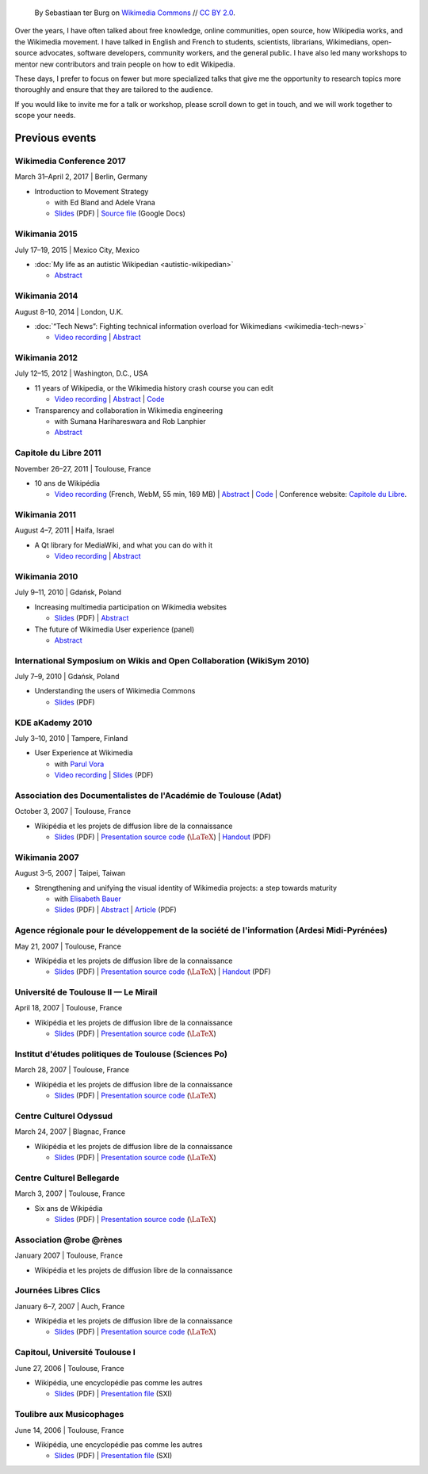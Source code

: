 .. title: Speaking
.. slug: speaking
.. image:
.. icon: fa-calendar
.. has_math: yes
.. status: draft

.. https://commons.wikimedia.org/wiki/File:Questions_to_WMF%27s_new_Communications_team_at_Wikimania_2014.jpg

.. Use Field lists for easier formatting?
.. http://docutils.sourceforge.net/docs/ref/rst/restructuredtext.html#field-lists
.. or a custom link role based on :doc: ?
.. https://protips.readthedocs.io/link-roles.html
.. https://doughellmann.com/blog/2010/05/09/defining-custom-roles-in-sphinx/


.. figure:: /images/2014-08-09_Wikimania_2014.jpg

   By Sebastiaan ter Burg on `Wikimedia Commons <https://commons.wikimedia.org/wiki/File:Questions_to_WMF%27s_new_Communications_team_at_Wikimania_2014.jpg>`__ // `CC BY 2.0 <https://creativecommons.org/licenses/by/2.0/legalcode>`__.


Over the years, I have often talked about free knowledge, online communities, open source, how Wikipedia works, and the Wikimedia movement. I have talked in English and French to students, scientists, librarians, Wikimedians, open-source advocates, software developers, community workers, and the general public. I have also led many workshops to mentor new contributors and train people on how to edit Wikipedia.

These days, I prefer to focus on fewer but more specialized talks that give me the opportunity to research topics more thoroughly and ensure that they are tailored to the audience.

If you would like to invite me for a talk or workshop, please scroll down to get in touch, and we will work together to scope your needs.

Previous events
===============

Wikimedia Conference 2017
-------------------------

March 31–April 2, 2017 \| Berlin, Germany

* Introduction to Movement Strategy

  * with Ed Bland and Adele Vrana

  * `Slides  <https://upload.wikimedia.org/wikipedia/commons/9/94/D1.03_Strategy_briefing_-_Berlin_Conference.pdf>`__ (PDF) \| `Source file <https://docs.google.com/presentation/d/1dc6zt_73Yohokhn7AK9i8F0bUcphy71-xyJwq8LBilI/edit>`__ (Google Docs)

Wikimania 2015
--------------

July 17–19, 2015 \| Mexico City, Mexico

* :doc:`My life as an autistic Wikipedian <autistic-wikipedian>`

  * `Abstract <https://wikimania2015.wikimedia.org/wiki/Submissions/My_life_as_an_autistic_Wikipedian>`__

Wikimania 2014
--------------

August 8–10, 2014 \| London, U.K.

* :doc:`“Tech News”: Fighting technical information overload for Wikimedians <wikimedia-tech-news>`

  * `Video recording <https://www.youtube.com/watch?v=rqGDTNkVgLI>`__ \| `Abstract <https://wikimania2014.wikimedia.org/wiki/Submissions/Tech_news>`__

Wikimania 2012
--------------

July 12–15, 2012 \| Washington, D.C., USA

* 11 years of Wikipedia, or the Wikimedia history crash course you can edit

  * `Video recording <https://www.youtube.com/watch?v=ZRA1sKIBB_g>`__ \| `Abstract <https://wikimania2012.wikimedia.org/wiki/Submissions/11_years_of_Wikipedia,_or_the_Wikimedia_history_crash_course_you_can_edit>`__ \| `Code <https://github.com/gpaumier/wikipedia-infographic>`__

* Transparency and collaboration in Wikimedia engineering

  * with Sumana Harihareswara and Rob Lanphier

  * `Abstract <https://wikimania2012.wikimedia.org/wiki/Submissions/Transparency_and_collaboration_in_Wikimedia_engineering>`__

Capitole du Libre 2011
----------------------

November 26–27, 2011 \| Toulouse, France

* 10 ans de Wikipédia

  * `Video recording <http://www.toulibre.org/pub/2011-11-26-capitole-du-libre/Video recording/paumier-10-ans-wikip%C3%A9dia.webm>`__  (French, WebM, 55 min, 169 MB) \| `Abstract <https://www.toulibre.org/ubuntuparty#conf_wikipedia>`__ \| `Code <https://github.com/gpaumier/wikipedia-infographic>`__ \| Conference website: `Capitole du Libre <https://www.capitoledulibre.org>`__.

Wikimania 2011
--------------

August 4–7, 2011 \| Haifa, Israel

* A Qt library for MediaWiki, and what you can do with it

  * `Video recording <https://www.youtube.com/watch?v=Cc8quyp2XBA&feature=youtu.be&t=53m47s>`__ \| `Abstract <https://wikimania2011.wikimedia.org/wiki/Submissions/A_Qt_library_for_MediaWiki,_and_what_you_can_do_with_it>`__

Wikimania 2010
--------------

July 9–11, 2010 \| Gdańsk, Poland

* Increasing multimedia participation on Wikimedia websites

  * `Slides <https://upload.wikimedia.org/wikipedia/commons/4/4a/Guillaume_Paumier_-_Improving_multimedia_participation_-_Wikimania_2010.pdf>`__ (PDF) \| `Abstract <https://wikimania2010.wikimedia.org/wiki/Submissions/Increasing_multimedia_participation_on_Wikimedia_websites>`__

* The future of Wikimedia User experience (panel)

  * `Abstract <https://wikimania2010.wikimedia.org/wiki/Submissions/The_future_of_Wikimedia_User_experience>`__

International Symposium on Wikis and Open Collaboration (WikiSym 2010)
----------------------------------------------------------------------

July 7–9, 2010 \| Gdańsk, Poland

* Understanding the users of Wikimedia Commons

  * `Slides <https://upload.wikimedia.org/wikipedia/commons/7/7b/Guillaume_Paumier_-_Understanding_the_users_of_Wikimedia_Commons_-_WikiSym_2010.pdf>`__ (PDF)

KDE aKademy 2010
----------------

July 3–10, 2010 \| Tampere, Finland

* User Experience at Wikimedia

  * with `Parul Vora <https://twitter.com/parutron>`__

  * `Video recording <https://commons.wikimedia.org/wiki/File:Wikimedia_UX_at_KDE_aKademy_2010.ogv>`__ \| `Slides <https://upload.wikimedia.org/wikipedia/commons/1/13/Wikimedia_UX_programs_at_KDE_Akademy_2010_Tampere.pdf>`__ (PDF)

Association des Documentalistes de l'Académie de Toulouse (Adat)
----------------------------------------------------------------

October 3, 2007 \| Toulouse, France

* Wikipédia et les projets de diffusion libre de la connaissance

  * `Slides <https://upload.wikimedia.org/wikipedia/commons/3/32/Wikip%C3%A9dia_et_les_projets_de_diffusion_libre_de_la_connaissance_%28Adat_2007-10-03%29.pdf>`__ (PDF) \| `Presentation source code <https://meta.wikimedia.org/wiki/User:Guillom/Presentations/2007-10-03_Adat>`__ (|latex|) \| `Handout <https://upload.wikimedia.org/wikipedia/commons/e/e6/Guide_Wikip%C3%A9dia_-_d%C3%A9couvrir%2C_utiliser_et_participer.pdf>`__ (PDF)


Wikimania 2007
--------------

August 3–5, 2007 \| Taipei, Taiwan

* Strengthening and unifying the visual identity of Wikimedia projects: a step towards maturity

  * with `Elisabeth Bauer <https://de.wikipedia.org/wiki/Benutzer:Elian>`__

  * `Slides <https://upload.wikimedia.org/wikipedia/wikimania2007/0/0c/GPaumier-Visualidentity-WM2007.pdf>`__ (PDF) \| `Abstract <https://wikimania2007.wikimedia.org/wiki/Proceedings:GP1>`__ \| `Article <https://upload.wikimedia.org/wikipedia/wikimania2007/0/0f/GPaumier-Visualidentity-WM2007-proceedings.pdf>`__ (PDF)

Agence régionale pour le développement de la société de l'information (Ardesi Midi-Pyrénées)
--------------------------------------------------------------------------------------------

May 21, 2007 \| Toulouse, France

* Wikipédia et les projets de diffusion libre de la connaissance

  * `Slides <https://upload.wikimedia.org/wikipedia/commons/2/25/Wikip%C3%A9dia_et_les_projets_de_diffusion_libre_de_la_connaissance_%28Ardesi_MP_2007-05-21%29.pdf>`__ (PDF) \| `Presentation source code <https://meta.wikimedia.org/wiki/User:Guillom/Presentations/2007-05-21_Ardesi>`__ (|latex|) \| `Handout <https://upload.wikimedia.org/wikipedia/commons/e/e6/Guide_Wikip%C3%A9dia_-_d%C3%A9couvrir%2C_utiliser_et_participer.pdf>`__ (PDF)

Université de Toulouse II — Le Mirail
-------------------------------------

April 18, 2007 \| Toulouse, France

* Wikipédia et les projets de diffusion libre de la connaissance

  * `Slides <https://upload.wikimedia.org/wikipedia/commons/8/8c/Wikip%C3%A9dia_et_les_projets_de_diffusion_libre_de_la_connaissance_%28Univ_Toulouse_Le_Mirail_2007-04-19%29.pdf>`__ (PDF) \| `Presentation source code <https://meta.wikimedia.org/wiki/User:Guillom/Presentations/2007-04-19_Univ_Toulouse_II>`__ (|latex|)

Institut d'études politiques de Toulouse (Sciences Po)
------------------------------------------------------

March 28, 2007 \| Toulouse, France

* Wikipédia et les projets de diffusion libre de la connaissance

  * `Slides <https://upload.wikimedia.org/wikipedia/commons/6/6c/Wikip%C3%A9dia_et_les_projets_de_diffusion_libre_de_la_connaissance_%28IEP_Toulouse_2007-03-28%29.pdf>`__ (PDF) \| `Presentation source code  <https://meta.wikimedia.org/wiki/User:Guillom/Presentations/2007-03-28_IEP_Toulouse>`__ (|latex|)

Centre Culturel Odyssud
-----------------------

March 24, 2007 \| Blagnac, France

* Wikipédia et les projets de diffusion libre de la connaissance

  * `Slides <https://upload.wikimedia.org/wikipedia/commons/c/c5/Wikip%C3%A9dia_et_les_projets_de_diffusion_libre_de_la_connaissance_%28Odyssud_2007-03-24%29.pdf>`__ (PDF) \| `Presentation source code  <https://meta.wikimedia.org/wiki/User:Guillom/Presentations/2007-03-24_Odyssud>`__ (|latex|)

Centre Culturel Bellegarde
--------------------------

March 3, 2007 \| Toulouse, France

* Six ans de Wikipédia

  * `Slides <https://upload.wikimedia.org/wikipedia/commons/0/0a/Six_ans_de_Wikipedia_%28Bellegarde_2007-03-03%29.pdf>`__ (PDF) \| `Presentation source code  <https://meta.wikimedia.org/wiki/User:Guillom/Presentations/2007-03-03_Bellegarde>`__  (|latex|)

Association @robe @rènes
------------------------

January 2007 \| Toulouse, France

* Wikipédia et les projets de diffusion libre de la connaissance

Journées Libres Clics
---------------------

January 6–7, 2007 \| Auch, France

* Wikipédia et les projets de diffusion libre de la connaissance

  * `Slides <https://upload.wikimedia.org/wikipedia/commons/9/91/Wikipedia_Auch_Libres_clics_070106.pdf>`__ (PDF) \| `Presentation source code <https://meta.wikimedia.org/wiki/User:Guillom/Presentations/2007-01-06_Auch>`__ (|latex|)

Capitoul, Université Toulouse I
-------------------------------

June 27, 2006 \| Toulouse, France

* Wikipédia, une encyclopédie pas comme les autres

  * `Slides <https://upload.wikimedia.org/wikipedia/commons/9/99/Capitoul.pdf>`__ (PDF) \| `Presentation file  <https://upload.wikimedia.org/wikipedia/meta/9/91/Capitoul_2006-06-27.sxi>`__ (SXI)

Toulibre aux Musicophages
-------------------------

June 14, 2006 \| Toulouse, France

* Wikipédia, une encyclopédie pas comme les autres

  * `Slides  <https://upload.wikimedia.org/wikipedia/commons/5/5e/Musicophages_Toulouse_Toulibre_Juin_2006.pdf>`__ (PDF) \| `Presentation file  <https://upload.wikimedia.org/wikipedia/meta/0/0c/Musicophages_2006-06-14.sxi>`__ (SXI)

.. |latex| replace:: :math:`\LaTeX`
